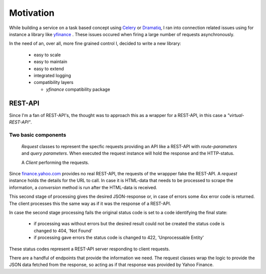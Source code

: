 Motivation
==========

While building a service on a task based concept using `Celery <https://docs.celeryproject.org/en/stable/index.html>`_ or
`Dramatiq <https://dramatiq.io>`_, I ran into connection related issues using for instance a library like
`yfinance <https://github.com/ranaroussi/yfinance>`_ . These issues occured when firing a large number of
requests asynchronously.

In the need of an, over all, more fine grained control I, decided to write a new library:

    + easy to scale
    + easy to maintain
    + easy to extend
    + integrated logging
    + compatibility layers

      - *yfinance* compatibility package


REST-API
--------

Since I'm a fan of REST-API's, the thought was to approach this as a wrapper for a REST-API, in this case
a *"virtual-REST-API"*.

Two basic components
^^^^^^^^^^^^^^^^^^^^

    *Request* classes to represent the specfic requests providing an API like a REST-API
    with *route-parameters* and *query parameters*. When executed the request instance will
    hold the response and the HTTP-status.

    A *Client* performing the requests.

Since `<finance.yahoo.com>`_ provides no real REST-API, the requests of the wrappper fake the REST-API.
A *request* instance holds the details for the URL to call. In case it is HTML-data that needs to be
processed to scrape the information, a *conversion* method is run after the HTML-data is received.

This second stage of processing gives the desired JSON-response or, in case of errors some 4xx
error code is returned. The client processes this the same way as if it was the response of a REST-API.

In case the second stage processing fails the original status code is set to a code identifying
the final state:

     + if processing was without errors but the desired result could not be created the status code is changed to 404, 'Not Found'
     + if processing gave errors the status code is changed to 422, 'Unprocessable Entity'

These status codes represent a REST-API server responding to client requests.


There are a handful of endpoints that provide the information we need.
The request classes wrap the logic to provide the JSON data fetched from
the response, so acting as if that response was provided by Yahoo Finance.
